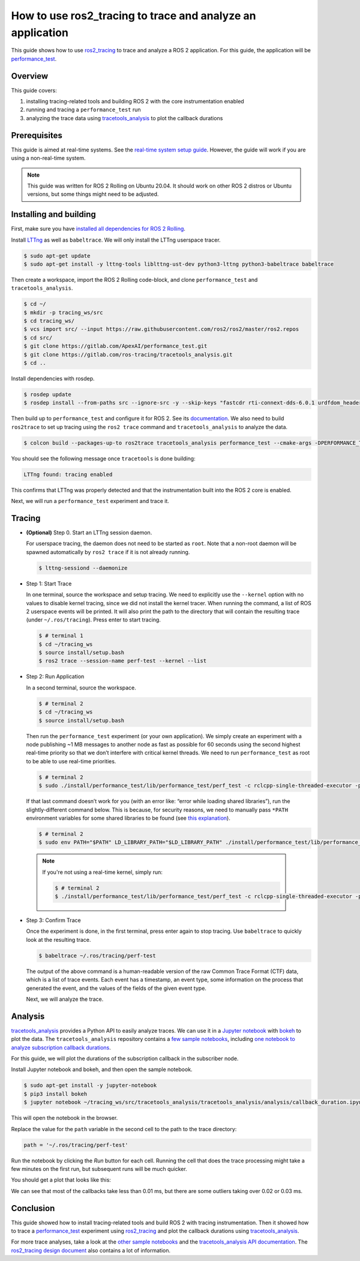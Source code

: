 How to use ros2_tracing to trace and analyze an application
===========================================================

This guide shows how to use
`ros2_tracing <https://github.com/ros2/ros2_tracing>`_ to trace and
analyze a ROS 2 application. For this guide, the application will be
`performance_test <https://gitlab.com/ApexAI/performance_test>`_.

Overview
--------

This guide covers:

1. installing tracing-related tools and building ROS 2 with the core
   instrumentation enabled
2. running and tracing a ``performance_test`` run
3. analyzing the trace data using
   `tracetools_analysis <https://gitlab.com/ros-tracing/tracetools_analysis>`_
   to plot the callback durations

Prerequisites
-------------

This guide is aimed at real-time systems. See the `real-time system setup guide 
<Real-Time-Operating-System-Setup/Real-Time-Linux/rt_linux_index.md>`_.
However, the guide will work if you are using a non-real-time system.

.. note::

  This guide was written for ROS 2 Rolling on Ubuntu 20.04. It should work on other ROS 2 distros or Ubuntu versions, but some things might need to be adjusted.

Installing and building
-----------------------

First, make sure you have `installed all dependencies for ROS 2
Rolling <https://docs.ros.org/en/rolling/Installation/Ubuntu-Development-Setup.html>`_.

Install `LTTng <https://lttng.org/docs/>`__ as well as ``babeltrace``.
We will only install the LTTng userspace tracer.

.. code-block:: bash

   $ sudo apt-get update
   $ sudo apt-get install -y lttng-tools liblttng-ust-dev python3-lttng python3-babeltrace babeltrace

Then create a workspace, import the ROS 2 Rolling code-block, and clone
``performance_test`` and ``tracetools_analysis``.

.. code-block:: bash

   $ cd ~/
   $ mkdir -p tracing_ws/src
   $ cd tracing_ws/
   $ vcs import src/ --input https://raw.githubusercontent.com/ros2/ros2/master/ros2.repos
   $ cd src/
   $ git clone https://gitlab.com/ApexAI/performance_test.git
   $ git clone https://gitlab.com/ros-tracing/tracetools_analysis.git
   $ cd ..

Install dependencies with rosdep.

.. code-block:: bash

   $ rosdep update
   $ rosdep install --from-paths src --ignore-src -y --skip-keys "fastcdr rti-connext-dds-6.0.1 urdfdom_headers"

Then build up to ``performance_test`` and configure it for ROS 2. See its
`documentation <https://gitlab.com/ApexAI/performance_test#ros-2-middleware-plugins>`_.
We also need to build ``ros2trace`` to set up tracing using the
``ros2 trace`` command and ``tracetools_analysis`` to analyze the data.

.. code-block:: bash

   $ colcon build --packages-up-to ros2trace tracetools_analysis performance_test --cmake-args -DPERFORMANCE_TEST_RCLCPP_ENABLED=ON

You should see the following message once ``tracetools`` is done
building:

.. code-block:: bash

   LTTng found: tracing enabled

This confirms that LTTng was properly detected and that the
instrumentation built into the ROS 2 core is enabled.

Next, we will run a ``performance_test`` experiment and trace it.

Tracing
-------

-  **(Optional)** Step 0. Start an LTTng session daemon.

   For userspace tracing, the daemon does not need to be started as
   ``root``. Note that a non-root daemon will be spawned automatically
   by ``ros2 trace`` if it is not already running.

   .. code-block:: bash

      $ lttng-sessiond --daemonize

-  Step 1: Start Trace

   In one terminal, source the workspace and setup tracing. We need to
   explicitly use the ``--kernel`` option with no values to disable
   kernel tracing, since we did not install the kernel tracer. When
   running the command, a list of ROS 2 userspace events will be
   printed. It will also print the path to the directory that will
   contain the resulting trace (under ``~/.ros/tracing``). Press enter
   to start tracing.

   .. code-block:: bash

      $ # terminal 1
      $ cd ~/tracing_ws
      $ source install/setup.bash
      $ ros2 trace --session-name perf-test --kernel --list

-  Step 2: Run Application

   In a second terminal, source the workspace.

   .. code-block:: bash

      $ # terminal 2
      $ cd ~/tracing_ws
      $ source install/setup.bash

   Then run the ``performance_test`` experiment (or your own
   application). We simply create an experiment with a node publishing
   ~1 MB messages to another node as fast as possible for 60 seconds
   using the second highest real-time priority so that we don’t
   interfere with critical kernel threads. We need to run
   ``performance_test`` as root to be able to use real-time priorities.

   .. code-block:: bash

      $ # terminal 2
      $ sudo ./install/performance_test/lib/performance_test/perf_test -c rclcpp-single-threaded-executor -p 1 -s 1 -r 0 -m Array1m --reliability RELIABLE --max-runtime 60 --use-rt-prio 98

   If that last command doesn’t work for you (with an error like: “error
   while loading shared libraries”), run the slightly-different command
   below. This is because, for security reasons, we need to manually
   pass ``*PATH`` environment variables for some shared libraries to be
   found (see `this explanation <https://unix.stackexchange.com/a/251374>`_).

   .. code-block:: bash

      $ # terminal 2
      $ sudo env PATH="$PATH" LD_LIBRARY_PATH="$LD_LIBRARY_PATH" ./install/performance_test/lib/performance_test/perf_test -c rclcpp-single-threaded-executor -p 1 -s 1 -r 0 -m Array1m --reliability RELIABLE --max-runtime 60 --use-rt-prio 98

  .. note::
    If you're not using a real-time kernel, simply run:

    .. code-block:: bash

        $ # terminal 2
        $ ./install/performance_test/lib/performance_test/perf_test -c rclcpp-single-threaded-executor -p 1 -s 1 -r 0 -m Array1m --reliability RELIABLE --max-runtime 60

-  Step 3: Confirm Trace

   Once the experiment is done, in the first terminal, press enter again
   to stop tracing. Use ``babeltrace`` to quickly look at the resulting
   trace.

   .. code-block:: bash

      $ babeltrace ~/.ros/tracing/perf-test

   The output of the above command is a human-readable version of the
   raw Common Trace Format (CTF) data, which is a list of trace events.
   Each event has a timestamp, an event type, some information on the
   process that generated the event, and the values of the fields of the
   given event type.

   Next, we will analyze the trace.

Analysis
--------

`tracetools_analysis <https://gitlab.com/ros-tracing/tracetools_analysis>`_
provides a Python API to easily analyze traces. We can use it in a
`Jupyter notebook <https://jupyter.org/>`_ with
`bokeh <https://docs.bokeh.org/en/latest/index.html>`_ to plot the
data. The ``tracetools_analysis`` repository contains a `few sample
notebooks <https://gitlab.com/ros-tracing/tracetools_analysis/-/tree/master/tracetools_analysis/analysis>`__,
including `one notebook to analyze subscription callback
durations <https://gitlab.com/ros-tracing/tracetools_analysis/-/blob/master/tracetools_analysis/analysis/callback_duration.ipynb>`__.

For this guide, we will plot the durations of the subscription callback
in the subscriber node.

Install Jupyter notebook and bokeh, and then open the sample notebook.

.. code-block:: bash

   $ sudo apt-get install -y jupyter-notebook
   $ pip3 install bokeh
   $ jupyter notebook ~/tracing_ws/src/tracetools_analysis/tracetools_analysis/analysis/callback_duration.ipynb

This will open the notebook in the browser.

Replace the value for the ``path`` variable in the second cell to the
path to the trace directory:

.. code-block:: python

   path = '~/.ros/tracing/perf-test'

Run the notebook by clicking the *Run* button for each cell. Running the
cell that does the trace processing might take a few minutes on the
first run, but subsequent runs will be much quicker.

You should get a plot that looks like this:

.. image:: ./images/ros2_tracing_guide_result_plot.png
  :alt: callback durations result plot
  :align: center

We can see that most of the callbacks take less than 0.01 ms, but there
are some outliers taking over 0.02 or 0.03 ms.

Conclusion
----------

This guide showed how to install tracing-related tools and build ROS 2
with tracing instrumentation. Then it showed how to trace a
`performance_test <https://gitlab.com/ApexAI/performance_test>`_
experiment using
`ros2_tracing <https://github.com/ros2/ros2_tracing>`_ and plot the
callback durations using
`tracetools_analysis <https://gitlab.com/ros-tracing/tracetools_analysis>`_.

For more trace analyses, take a look at the `other sample notebooks
<https://gitlab.com/ros-tracing/tracetools_analysis/-/tree/master/tracetools_analysis/analysis>`_
and the `tracetools_analysis API documentation
<https://ros-tracing.gitlab.io/tracetools_analysis-api/master/tracetools_analysis/>`_.
The `ros2_tracing design document
<https://github.com/ros2/ros2_tracing/blob/master/doc/design_ros_2.md>`_
also contains a lot of information.

